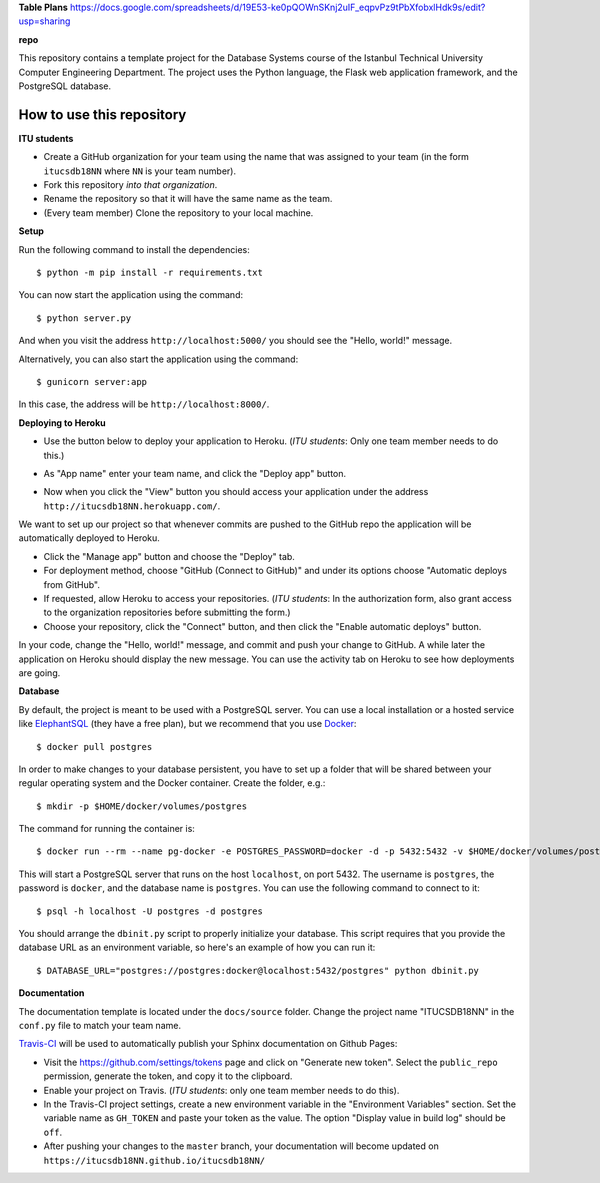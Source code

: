 **Table Plans**
https://docs.google.com/spreadsheets/d/19E53-ke0pQOWnSKnj2uIF_eqpvPz9tPbXfobxlHdk9s/edit?usp=sharing

**repo**


This repository contains a template project for the Database Systems course
of the Istanbul Technical University Computer Engineering Department.
The project uses the Python language, the Flask web application framework,
and the PostgreSQL database.

How to use this repository
--------------------------

**ITU students**

- Create a GitHub organization for your team using the name that was assigned
  to your team (in the form ``itucsdb18NN`` where ``NN`` is your team number).

- Fork this repository *into that organization*.

- Rename the repository so that it will have the same name as the team.

- (Every team member) Clone the repository to your local machine.

**Setup**

Run the following command to install the dependencies::

  $ python -m pip install -r requirements.txt

You can now start the application using the command::

  $ python server.py

And when you visit the address ``http://localhost:5000/`` you should see
the "Hello, world!" message.

Alternatively, you can also start the application using the command::

  $ gunicorn server:app

In this case, the address will be ``http://localhost:8000/``.

**Deploying to Heroku**

- Use the button below to deploy your application to Heroku.
  (*ITU students*: Only one team member needs to do this.)

  .. image:: https://www.herokucdn.com/deploy/button.svg
     :alt: Deploy to Heroku
     :target: https://heroku.com/deploy

- As "App name" enter your team name, and click the "Deploy app" button.

- Now when you click the "View" button you should access your application
  under the address ``http://itucsdb18NN.herokuapp.com/``.

We want to set up our project so that whenever commits are pushed
to the GitHub repo the application will be automatically deployed to Heroku.

- Click the "Manage app" button and choose the "Deploy" tab.

- For deployment method, choose "GitHub (Connect to GitHub)"
  and under its options choose "Automatic deploys from GitHub".

- If requested, allow Heroku to access your repositories.
  (*ITU students*: In the authorization form, also grant access
  to the organization repositories before submitting the form.)

- Choose your repository, click the "Connect" button, and then
  click the "Enable automatic deploys" button.

In your code, change the "Hello, world!" message, and commit and push
your change to GitHub. A while later the application on Heroku should
display the new message. You can use the activity tab on Heroku to see
how deployments are going.

**Database**

By default, the project is meant to be used with a PostgreSQL server.
You can use a local installation or a hosted service like
`ElephantSQL <https://www.elephantsql.com/>`_ (they have a free plan),
but we recommend that you use `Docker <https://www.docker.com/>`_::

  $ docker pull postgres

In order to make changes to your database persistent, you have to set up
a folder that will be shared between your regular operating system and
the Docker container. Create the folder, e.g.::

  $ mkdir -p $HOME/docker/volumes/postgres

The command for running the container is::

  $ docker run --rm --name pg-docker -e POSTGRES_PASSWORD=docker -d -p 5432:5432 -v $HOME/docker/volumes/postgres:/var/lib/postgresql/data postgres

This will start a PostgreSQL server that runs on the host ``localhost``,
on port 5432. The username is ``postgres``, the password is ``docker``,
and the database name is ``postgres``. You can use the following command
to connect to it::

  $ psql -h localhost -U postgres -d postgres

You should arrange the ``dbinit.py`` script to properly initialize
your database. This script requires that you provide the database URL
as an environment variable, so here's an example of how you can run it::

  $ DATABASE_URL="postgres://postgres:docker@localhost:5432/postgres" python dbinit.py

**Documentation**

The documentation template is located under the ``docs/source`` folder.
Change the project name "ITUCSDB18NN" in the ``conf.py`` file to match
your team name.

`Travis-CI <https://travis-ci.org/>`_ will be used to automatically
publish your Sphinx documentation on Github Pages:

- Visit the https://github.com/settings/tokens page and click on
  "Generate new token". Select the ``public_repo`` permission,
  generate the token, and copy it to the clipboard.

- Enable your project on Travis. (*ITU students*: only one team member
  needs to do this).

- In the Travis-CI project settings, create a new environment variable
  in the "Environment Variables" section. Set the variable name as
  ``GH_TOKEN`` and paste your token as the value. The option
  "Display value in build log" should be ``off``.

- After pushing your changes to the ``master`` branch, your documentation
  will become updated on ``https://itucsdb18NN.github.io/itucsdb18NN/``
